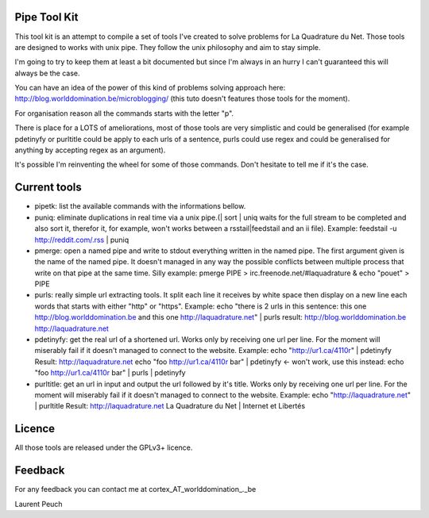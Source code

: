 Pipe Tool Kit
=============

This tool kit is an attempt to compile a set of tools I've created to solve
problems for La Quadrature du Net. Those tools are designed to works with unix
pipe. They follow the unix philosophy and aim to stay simple.

I'm going to try to keep them at least a bit documented but since I'm always in
an hurry I can't guaranteed this will always be the case.

You can have an idea of the power of this kind of problems solving approach
here: http://blog.worlddomination.be/microblogging/ (this tuto doesn't features
those tools for the moment).

For organisation reason all the commands starts with the letter "p".

There is place for a LOTS of ameliorations, most of those tools are very
simplistic and could be generalised (for example pdetinyfy or purltitle could
be apply to each urls of a sentence, purls could use regex and could be
generalised for anything by accepting regex as an argument).

It's possible I'm reinventing the wheel for some of those commands. Don't
hesitate to tell me if it's the case.

Current tools
=============

* pipetk: list the available commands with the informations bellow.

* puniq: eliminate duplications in real time via a unix pipe.(| sort | uniq
  waits for the full stream to be completed and also sort it, therefor it, for
  example, won't works between a rsstail|feedstail and an ii file).
  Example: feedstail -u http://reddit.com/.rss | puniq

* pmerge: open a named pipe and write to stdout everything written in the named
  pipe. The first argument given is the name of the named pipe. It doesn't
  managed in any way the possible conflicts between multiple process that write
  on that pipe at the same time.
  Silly example: pmerge PIPE > irc.freenode.net/#laquadrature & echo "pouet" > PIPE

* purls: really simple url extracting tools. It split each line it receives by
  white space then display on a new line each words that starts with either
  "http" or "https".
  Example: echo "there is 2 urls in this sentence: this one http://blog.worlddomination.be and this one http://laquadrature.net" | purls
  result:
  http://blog.worlddomination.be
  http://laquadrature.net

* pdetinyfy: get the real url of a shortened url. Works only by receiving one
  url per line. For the moment will miserably fail if it doesn't managed to
  connect to the website.
  Example: echo "http://ur1.ca/4110r" | pdetinyfy
  Result: http://laquadrature.net
  echo "foo http://ur1.ca/4110r bar" | pdetinyfy <- won't work, use this instead:
  echo "foo http://ur1.ca/4110r bar" | purls | pdetinyfy

* purltitle: get an url in input and output the url followed by it's title.
  Works only by receiving one url per line. For the moment will miserably fail
  if it doesn't managed to connect to the website.
  Example: echo "http://laquadrature.net" | purltitle
  Result: http://laquadrature.net La Quadrature du Net | Internet et Libertés

Licence
=======
All those tools are released under the GPLv3+ licence.

Feedback
========
For any feedback you can contact me at cortex_AT_worlddomination_._be

Laurent Peuch
